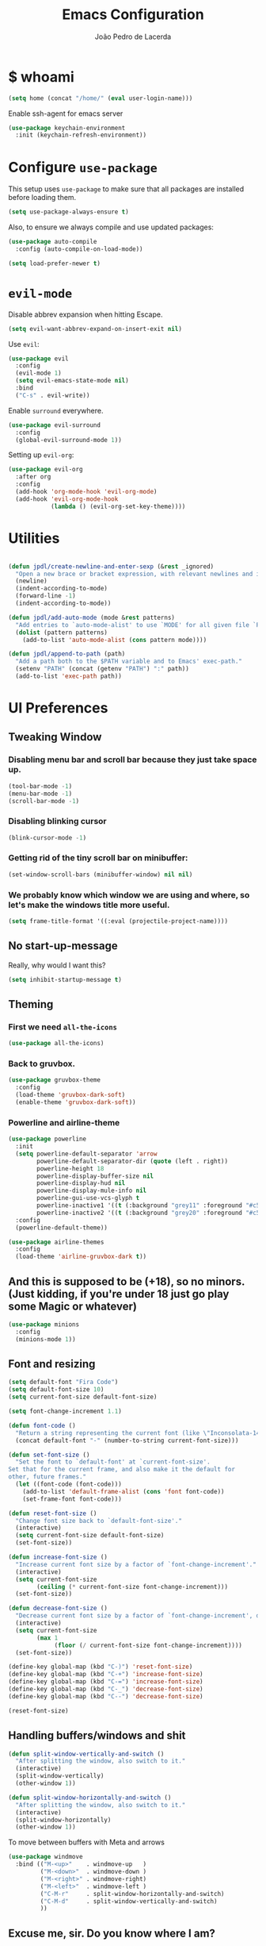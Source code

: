 #+TITLE: Emacs Configuration
#+AUTHOR: João Pedro de Lacerda
#+EMAIL: jpedrodelacerda@gmail.com
#+OPTIONS: toc:nil num:nil

* $ whoami

#+BEGIN_SRC emacs-lisp
  (setq home (concat "/home/" (eval user-login-name)))
#+END_SRC

Enable ssh-agent for emacs server
#+BEGIN_SRC emacs-lisp
  (use-package keychain-environment
    :init (keychain-refresh-environment))
#+END_SRC


* Configure =use-package=

  This setup uses =use-package= to make sure that all packages are installed before loading them.

#+BEGIN_SRC emacs-lisp
  (setq use-package-always-ensure t)
#+END_SRC

Also, to ensure we always compile and use updated packages:

#+BEGIN_SRC emacs-lisp
  (use-package auto-compile
    :config (auto-compile-on-load-mode))

  (setq load-prefer-newer t)
#+END_SRC


* =evil-mode=

  Disable abbrev expansion when hitting Escape.

#+BEGIN_SRC emacs-lisp
 (setq evil-want-abbrev-expand-on-insert-exit nil) 
#+END_SRC  

  Use =evil=:

#+BEGIN_SRC emacs-lisp
  (use-package evil
	:config
	(evil-mode 1)
    (setq evil-emacs-state-mode nil)
	:bind
	("C-s" . evil-write))
#+END_SRC

  Enable =surround= everywhere.

#+BEGIN_SRC emacs-lisp
  (use-package evil-surround
    :config
    (global-evil-surround-mode 1))
#+END_SRC

  Setting up =evil-org=:

#+BEGIN_SRC emacs-lisp
  (use-package evil-org
    :after org
    :config
    (add-hook 'org-mode-hook 'evil-org-mode)
    (add-hook 'evil-org-mode-hook
              (lambda () (evil-org-set-key-theme))))
#+END_SRC


* Utilities

#+BEGIN_SRC emacs-lisp

  (defun jpdl/create-newline-and-enter-sexp (&rest _ignored)
    "Open a new brace or bracket expression, with relevant newlines and indent."
    (newline)
    (indent-according-to-mode)
    (forward-line -1)
    (indent-according-to-mode))

  (defun jpdl/add-auto-mode (mode &rest patterns)
    "Add entries to `auto-mode-alist' to use `MODE' for all given file `PATTERNS'."
    (dolist (pattern patterns)
      (add-to-list 'auto-mode-alist (cons pattern mode))))

  (defun jpdl/append-to-path (path)
    "Add a path both to the $PATH variable and to Emacs' exec-path."
    (setenv "PATH" (concat (getenv "PATH") ":" path))
    (add-to-list 'exec-path path))
#+END_SRC


* UI Preferences
  

** Tweaking Window

***   Disabling menu bar and scroll bar because they just take space up.

#+BEGIN_SRC emacs-lisp
  (tool-bar-mode -1)
  (menu-bar-mode -1)
  (scroll-bar-mode -1)
#+END_SRC

*** Disabling blinking cursor

#+BEGIN_SRC emacs-lisp
  (blink-cursor-mode -1)
#+END_SRC
*** Getting rid of the tiny scroll bar on minibuffer:

#+BEGIN_SRC emacs-lisp
   (set-window-scroll-bars (minibuffer-window) nil nil)
#+END_SRC

*** We probably know which window we are using and where, so let's make the windows title more useful.

#+BEGIN_SRC emacs-lisp
  (setq frame-title-format '((:eval (projectile-project-name))))
#+END_SRC


** No start-up-message
   
  Really, why would I want this?

#+BEGIN_SRC emacs-lisp
  (setq inhibit-startup-message t)
#+END_SRC


** Theming

*** First we need =all-the-icons=

#+BEGIN_SRC emacs-lisp
  (use-package all-the-icons)
#+END_SRC

*** Back to gruvbox.

#+BEGIN_SRC emacs-lisp
  (use-package gruvbox-theme 
    :config
	(load-theme 'gruvbox-dark-soft)
    (enable-theme 'gruvbox-dark-soft))
#+END_SRC

*** Powerline and airline-theme 

#+BEGIN_SRC emacs-lisp
  (use-package powerline
    :init
    (setq powerline-default-separator 'arrow
          powerline-default-separator-dir (quote (left . right))
          powerline-height 18
          powerline-display-buffer-size nil
          powerline-display-hud nil
          powerline-display-mule-info nil
          powerline-gui-use-vcs-glyph t
          powerline-inactive1 '((t (:background "grey11" :foreground "#c5c8c6")))
          powerline-inactive2 '((t (:background "grey20" :foreground "#c5c8c6"))))
    :config
    (powerline-default-theme))
#+END_SRC
 
#+BEGIN_SRC emacs-lisp
  (use-package airline-themes
	:config
	(load-theme 'airline-gruvbox-dark t))
#+END_SRC
 
  # ICONS!!!
  # 
# #+BEGIN_SRC emacs-lisp
  # (defun powerline-get-icon (name alt-sym help-message)
    # "Returns a propertized icon if available, otherwise, returns ALT-SYM."
    # (propertize alt-sym 'help-echo help-message))
	# 
  # (defun powerline-modified ()
    # (condition-case ex
        # (let ((state (vc-git-state (buffer-file-name))))
          # (cond ((buffer-modified-p)  (powerline-get-icon "pencil" "✦" "Modified buffer"))
                # ((eq state 'edited)   (powerline-get-icon "pencil" "✦" "Modified buffer, unregistered changes"))
                # ((eq state 'unregistered) (powerline-get-icon "question" "❓" "Unregistered file in VCS"))
                # ((eq state 'missing)  (powerline-get-icon "exclamation" "⁈" "File exists only in VCS, not on the hard disk"))
                # ((eq state 'ignored)  (powerline-get-icon "ban" "♟" "Ignored file in VCS"))
                # ((eq state 'added)    (powerline-get-icon "plus" "➕" "File will be registered in VCS in the next commit"))
                # (t " ")))
      # (error (powerline-get-icon "exclamation" "⁈" (car ex)))))
# #+END_SRC



** And this is supposed to be (+18), so no minors. (Just kidding, if you're under 18 just go play some Magic or whatever)

#+BEGIN_SRC emacs-lisp
  (use-package minions
    :config
	(minions-mode 1))
#+END_SRC


** Font and resizing

#+BEGIN_SRC emacs-lisp
  (setq default-font "Fira Code")
  (setq default-font-size 10)
  (setq current-font-size default-font-size)
  
  (setq font-change-increment 1.1)
  
  (defun font-code ()
    "Return a string representing the current font (like \"Inconsolata-14\")."
    (concat default-font "-" (number-to-string current-font-size)))
  
  (defun set-font-size ()
    "Set the font to `default-font' at `current-font-size'.
  Set that for the current frame, and also make it the default for
  other, future frames."
    (let ((font-code (font-code)))
      (add-to-list 'default-frame-alist (cons 'font font-code))
      (set-frame-font font-code)))
  
  (defun reset-font-size ()
    "Change font size back to `default-font-size'."
    (interactive)
    (setq current-font-size default-font-size)
    (set-font-size))
  
  (defun increase-font-size ()
    "Increase current font size by a factor of `font-change-increment'."
    (interactive)
    (setq current-font-size
          (ceiling (* current-font-size font-change-increment)))
    (set-font-size))
  
  (defun decrease-font-size ()
    "Decrease current font size by a factor of `font-change-increment', down to a minimum size of 1."
    (interactive)
    (setq current-font-size
          (max 1
               (floor (/ current-font-size font-change-increment))))
    (set-font-size))
  
  (define-key global-map (kbd "C-)") 'reset-font-size)
  (define-key global-map (kbd "C-+") 'increase-font-size)
  (define-key global-map (kbd "C-=") 'increase-font-size)
  (define-key global-map (kbd "C-_") 'decrease-font-size)
  (define-key global-map (kbd "C--") 'decrease-font-size)
  
  (reset-font-size)
#+END_SRC


** Handling buffers/windows and shit

#+BEGIN_SRC emacs-lisp
  (defun split-window-vertically-and-switch ()
	"After splitting the window, also switch to it."
	(interactive)
	(split-window-vertically)
	(other-window 1))

  (defun split-window-horizontally-and-switch ()
	"After splitting the window, also switch to it."
	(interactive)
	(split-window-horizontally)
	(other-window 1))

#+END_SRC


  To move between buffers with Meta and arrows
#+BEGIN_SRC emacs-lisp
  (use-package windmove
	:bind (("M-<up>"    . windmove-up   )
		   ("M-<down>"  . windmove-down )
		   ("M-<right>" . windmove-right)
		   ("M-<left>"  . windmove-left )
		   ("C-M-r"     . split-window-horizontally-and-switch)
		   ("C-M-d"     . split-window-vertically-and-switch)
           ))
#+END_SRC


** Excuse me, sir. Do you know where I am?

  Async relative line numbering

#+BEGIN_SRC emacs-lisp
  (use-package nlinum-relative
	:config
	(global-nlinum-relative-mode)
	(nlinum-relative-setup-evil))
#+END_SRC


** Highlighting the uncommitted changes

  Use =diff-hl= to highlight uncommitted changes when programming.

#+BEGIN_SRC emacs-lisp
  (use-package diff-hl
	:config
	(add-hook 'prog-mode-hook 'turn-on-diff-hl-mode)
	(add-hook 'vc-dir-mode-hook 'turn-on-diff-hl-mode))
#+END_SRC


* Project Management

  Some general packages for like... everything. From writing to programming.
  Auto-completion, searches, version control...

** =ag=

  Extremely powerful searcher. Haven't decided between this and =helm-ag=, tho.

#+BEGIN_SRC emacs-lisp
  (use-package ag)
#+END_SRC

** =helm=

  Well, helm is awesome, right. So why the +hell+ heck not?!
  Here I set:
    - =helm-map= keys:
		  - =TAB= to execute some action,
		  - =C-z= to select
	- General shortcuts:
		  - =C-x C-b= to open helm-mini
		  - =C-x C-f= to find file with helm
		  - =C-x C-d= to find file with helm on projectile

#+BEGIN_SRC emacs-lisp
  (use-package helm
	:config
	(helm-autoresize-mode 1)
	(setq helm-autoresize-min-height 25)
	(setq helm-autoresize-max-height 35)
	(define-key helm-map (kbd "TAB") #'helm-execute-persistent-action)
	(define-key helm-map (kbd "<tab>") #'helm-execute-persistent-action)
	(define-key helm-map (kbd "C-z") #'helm-select-action)
	:bind (("C-x C-b" . helm-mini)
	       ("C-x C-f" . helm-find-files)
	       ("C-x C-d" . helm-projectile-find-file)))
#+END_SRC
   

** =company=

  I mean... we want this all the time, right?!
  Here I set:
	- Company to sort suggestions by occurrence
    - General shortcuts:
		  - =C-TAB= to select next suggestion
		  - =C-'= to accept suggestion

#+BEGIN_SRC emacs-lisp
  (use-package company
    :ensure t
    :config
    (add-hook 'after-init-hook 'global-company-mode)
    (setq company-transformers '(company-sort-by-occurrence))
    :bind
    ("C-<tab>" . company-complete-common-or-cycle)
	("C-'" . company-complete))

  (global-company-mode)

#+END_SRC

  Company with fuzzing...

#+BEGIN_SRC emacs-lisp
  (use-package company-flx
    :after
    (company)
	:config
	(company-flx-mode +1))
#+END_SRC

** =lsp-mode=

#+BEGIN_SRC emacs-lisp
  (use-package lsp-mode
	:hook (
	  (go-mode . lsp)
	  (python-mode . lsp))
	:commands lsp)

	  (defvar lsp-language-id-configuration
	   '((go-mode . "go")
		 (anaconda-mode . "python")))

  (use-package lsp-ui
	:commands lsp-ui-mode)

  (use-package company-lsp
	:commands company-lsp)

  (use-package helm-lsp
	:commands helm-lsp-workspace-symbol)
#+END_SRC

** =dumb-jump=

  It seems nice and handy. Because it is.
  Here I set:
    - General shortcuts:
	  - =M-.= to jump to definition
	  - =M-g j= to jump to definition
	  - =M-g o= jump on other window
	  - =M-g x= jump to external
	  - =M-g z= jump to external on other window

#+BEGIN_SRC emacs-lisp
  (use-package dumb-jump
	:bind (
    ("M-." . dumb-jump-go)
    ("M-g o" . dumb-jump-go-other-window)
	("M-g j" . dumb-jump-go)
	("M-g i" . dumb-jump-go-prompt)
	("M-g x" . dumb-jump-go-prefer-external)
	("M-g z" . dumb-jump-go-prefer-external-other-window))
    :config
    (define-key evil-normal-state-map (kbd "M-.") 'dumb-jump-go)
	(setq dumb-jump-selector 'ivy))
#+END_SRC

** =flycheck=

#+BEGIN_SRC emacs-lisp
  (use-package flycheck
    :config
    (global-flycheck-mode))
#+END_SRC

** =magit=

  Magit rocks, there's no denying. Using =evil= keybindings with =evil-mode=
  Here I set:
    - General shortcuts:
		  - =C-x g= to see status menu
	- following [[http://tbaggery.com/2008/04/19/a-note-about-git-commit-messages.html][tpope's suggestions]], highlight commit text in the summary line that goes beyond 50 characters
	- starting commit message buffer with insert state

#+BEGIN_SRC emacs-lisp
  (use-package magit
    :bind
    ("C-x g" . magit-status)
  
    :config
    (use-package evil-magit)
    (use-package with-editor)
    (setq magit-push-always-verify nil)
    (setq git-commit-summary-max-length 50)
  
    ;;(with-eval-after-load 'magit-remote
    ;;(magit-define-popup-action 'magit-push-popup ?P
    ;;    'magit-push-implicitly--desc
    ;;    'magit-push-implicitly ?p t))
  
    (add-hook 'with-editor-mode-hook 'evil-insert-state))
#+END_SRC

  =evil-magit=

#+BEGIN_SRC emacs-lisp
  (use-package evil-magit)
#+END_SRC


** =projectile= 

  Well, projectile is the way to go when we talk about projects on emacs.
  Here I set:
    - General shortcuts:
		  - =C-c p= to projectile menu
				- 4: other-window
				- 5: other-frame
				- s: search
				- x: execute
	- Completion: helm

#+BEGIN_SRC emacs-lisp
(use-package projectile
  :ensure t
  :config
  (projectile-mode 1)
  (setq projectile-project-search-path '("~/"))
  (setq projectile-completion-system 'helm)
  (which-key-add-key-based-replacements "C-c p 4" "other-window"
                                        "C-c p 5" "other-frame"
                                        "C-c p s" "search"
                                        "C-c p x" "execute")
  :bind-keymap ("C-c p" . projectile-command-map))
#+END_SRC

** =treemacs= and =treemacs-evil=

#+BEGIN_SRC emacs-lisp
  (use-package treemacs
    :config
    (setq-local imenu-create-index-function #'ggtags-build-imenu-index)
    :bind ("M-v" . treemacs ))
#+END_SRC

#+BEGIN_SRC emacs-lisp
  (use-package treemacs-evil)
#+END_SRC

** =helm-company=

  If I ever want to complete with helm, just =C-:=.
#+BEGIN_SRC emacs-lisp
  (use-package helm-company
    :bind ("C-:" . helm-company))
#+END_SRC

** =helm-projectile=

  Helm all the way, bro.
#+BEGIN_SRC emacs-lisp
  (use-package helm-projectile
    :ensure t
    :init (helm-projectile-on))
#+END_SRC

** =undo-tree=

   Because shit happens.

#+BEGIN_SRC emacs-lisp
  (use-package undo-tree)
#+END_SRC

** =smartparens=

#+BEGIN_SRC emacs-lisp
  (use-package smartparens
    :ensure t
    :init
    :bind ("C-SPC" . sp-forward-sexp)
    :config
    (sp-pair "{" nil :post-handlers '((jpdl/create-newline-and-enter-sexp "RET")))
    (sp-pair "[" nil :post-handlers '((jpdl/create-newline-and-enter-sexp "RET")))
    (sp-pair "(" nil :post-handlers '((jpdl/create-newline-and-enter-sexp "RET")))
    (require 'smartparens-config)
    (smartparens-global-mode 1))
#+END_SRC

** =rainbow-delimiters=

#+BEGIN_SRC emacs-lisp
  (use-package rainbow-delimiters
    :hook (prog-mode . rainbow-delimiters-mode))
#+END_SRC

** =Nerd-Commenter=

#+BEGIN_SRC emacs-lisp
  (use-package evil-nerd-commenter
	:bind ("M-;" . evilnc-comment-or-uncomment-lines))
#+END_SRC


* Environments
  
  A'ight, first I prefer tabs being 4 spaces.

#+BEGIN_SRC emacs-lisp
  (setq-default tab-width 4)
#+END_SRC

  I'll be trying subword mode for now.

#+BEGIN_SRC emacs-lisp
  (use-package subword
    :config
    (global-subword-mode))
#+END_SRC

  So I can see what's happening in the =*compilation*= buffer:

#+BEGIN_SRC emacs-lisp
  (setq compilation-scroll-output t)
#+END_SRC

** Angular

#+BEGIN_SRC emacs-lisp
  (use-package ng2-mode
    :mode "\\.ts\\'")
#+END_SRC

** Ansible

#+BEGIN_SRC emacs-lisp
  (use-package ansible
   :mode ("\\.yml\\'"
	      "\\.yaml\\'"))
#+END_SRC

#+BEGIN_SRC emacs-lisp
  (use-package company-ansible
   :after
   (company)
   :mode ("\\.yml\\'"
          "\\.yaml\\'"))
  (add-to-list 'company-backends 'company-ansible)
#+END_SRC

** Jinja2

#+BEGIN_SRC emacs-lisp
  (use-package jinja2-mode
    :mode "\\.j2\\'")
#+END_SRC

** Dockerfiles

#+BEGIN_SRC emacs-lisp
  (use-package dockerfile-mode
    :mode "Dockerfile$")
#+END_SRC

** JavaScript

#+BEGIN_SRC emacs-lisp
  (use-package js2-mode
    :mode "\\.js\\'")
#+END_SRC

** Go

  Install =go-mode= and related packages

#+BEGIN_SRC emacs-lisp
  (use-package go-mode
	:mode "\\.go\\'")

  (use-package go-errcheck)

  (use-package go-eldoc
	:config
	(add-hook 'go-mode-hook 'go-eldoc-setup))

  (use-package company-go
   :config
   (add-hook 'go-mode-hook (lambda ()
						 (set (make-local-variable 'company-backends) '(company-go))
						 (company-mode)))
   (add-hook 'before-save-hook 'gofmt-before-save)
   '(company-go-insert-arguments t))
#+END_SRC

  Setting =$GOPATH=

#+BEGIN_SRC emacs-lisp
  (setenv "GOPATH" (concat home "/go"))
  (jpdl/append-to-path (concat (getenv "GOPATH") "/bin"))
#+END_SRC

** Python

  =python-mode= duh

#+BEGIN_SRC emacs-lisp
  (use-package python-mode)
#+END_SRC

  Adding ~/.local/bin to load path. Needed by Jedi

#+BEGIN_SRC emacs-lisp
  (jpdl/append-to-path "~/.local/bin")
#+END_SRC

  =elpy= because it's nice.

#+BEGIN_SRC emacs-lisp
  (use-package elpy
    :config
    (elpy-enable))
#+END_SRC

  =anaconda-mode=

#+BEGIN_SRC emacs-lisp
  (use-package anaconda-mode
    :config
    (add-hook 'python-mode-hook 'anaconda-mode)
    (add-hook 'python-mode-hook 'anaconda-eldoc-mode))
#+END_SRC

  =anaconda-company=

#+BEGIN_SRC emacs-lisp
  (use-package company-anaconda
    :after company
    :config
    (add-to-list 'company-backends 'company-anaconda))
#+END_SRC


  # Using flycheck for syntax errors.
  # 
# #+BEGIN_SRC emacs-lisp
  # (add-hook 'elpy-mode-hook 'flycheck-mode)
# #+END_SRC
# 
  # PEP8 before saving
  # 
# #+BEGIN_SRC emacs-lisp
  # (use-package py-autopep8
    # :hook
     # (add-hook 'elpy-mode-hook 'py-autopep8-enable-on-save))
# #+END_SRC
# 
  # Jedi and stuff
  # 
# #+BEGIN_SRC emacs-lisp
  # (use-package company-jedi
    # :config
    # (add-to-list 'company-backends 'company-jedi)
    # (setq jedi:complete-on-dot t)
    # :hook
    # (add-hook 'python-mode-hook 'jedi:setup))
# #+END_SRC

** Rust

  TOML support.

#+BEGIN_SRC emacs-lisp
  (use-package toml-mode
    :mode "\\.toml\\'")
#+END_SRC

  =rust-mode=

#+BEGIN_SRC emacs-lisp
  (use-package rust-mode
    :mode "\\.rs\\'")
#+END_SRC

  Cargo and hooks

#+BEGIN_SRC emacs-lisp
  (use-package cargo
    :hook (rust-mode . cargo-minor-mode))
#+END_SRC

  Flycheck4Rust

#+BEGIN_SRC emacs-lisp
  (use-package flycheck-rust
    :hook (flycheck-mode . flycheck-rust-setup))
#+END_SRC

  And finally, =racer=

#+BEGIN_SRC emacs-lisp
  (use-package racer
    :hook ((rust-mode . racer-mode)
           (racer-mode . eldoc-mode)))
#+END_SRC

** sh

#+BEGIN_SRC emacs-lisp
  (add-hook 'sh-mode-hook
            (lambda ()
              (setq sh-basic-offset 2
                    sh-indentation 2)))
#+END_SRC

** Terraform

#+BEGIN_SRC emacs-lisp
  (use-package terraform-mode
    :config '(terraform-indent-level 4))
#+END_SRC

#+BEGIN_SRC emacs-lisp
  (use-package company-terraform
	:after company
    :mode 
    "\\.tf$"
    "\\.tfvars$"
    "\\.tfstate$"
    :config (company-terraform-init))
#+END_SRC


#+BEGIN_SRC emacs-lisp

#+END_SRC

** =web-mode=

#+BEGIN_SRC emacs-lisp
  (use-package web-mode
	:mode
    "\\.gohtml$"
	"\\.html$"
	"\\.php$")
#+END_SRC

  Setting things up:
  - color-related words with =rainbow-mode=
  - ident with 2 spaces

#+BEGIN_SRC emacs-lisp
  (add-hook 'web-mode-hook
			(lambda ()
			  (rainbow-mode)
			  (setq web-mode-markup-indent-offset 2)))
#+END_SRC

** =emmet-mode=

#+BEGIN_SRC emacs-lisp
  (use-package emmet-mode
	:mode
	"\\.gohtml$"
    "\\.html$"
    "\\.php$")
#+END_SRC

#+BEGIN_SRC emacs-lisp
  (use-package company-web
    :mode
	"\\.gohtml$"
    "\\.html$"
    "\\.php$"
    :config
    (add-to-list 'company-backends 'company-ansible))
#+END_SRC


* Org Mode
  
** General configuration for Org

*** Org bullets

#+BEGIN_SRC emacs-lisp
  (use-package org-bullets
	:config
	(add-hook 'org-mode-hook (lambda () (org-bullets-mode 1))))
#+END_SRC


*** Elipsis in org

#+BEGIN_SRC emacs-lisp
  (setq org-ellipsis "...")
  ;; (setq org-ellipsis " ⤵")
#+END_SRC


*** Make TAB act if it were issued in a buffer of the language's major mode.

#+BEGIN_SRC emacs-lisp
   (setq org-src-tab-acts-natively t)
#+END_SRC


*** Org-Reveal

#+BEGIN_SRC emacs-lisp
  (use-package ox-reveal
    :pin melpa)
#+END_SRC


*** Make windmove work in org-mode

 #+BEGIN_SRC emacs-lisp
   (add-hook 'org-shiftup-final-hook 'windmove-up)
   (add-hook 'org-shiftleft-final-hook 'windmove-left)
   (add-hook 'org-shiftdown-final-hook 'windmove-down)
   (add-hook 'org-shiftright-final-hook 'windmove-right)
   (setq org-support-shift-select 'always)
 #+END_SRC


* Editing Settings
  
** Install and configure =which-key=

#+BEGIN_SRC emacs-lisp
  (use-package which-key
    :config (which-key-mode))
#+END_SRC

** Configure =yasnippet=

  Tell me a package more awesome than yasnippet and fail.
  Saving my snippets @ ~/.emacs.d/snippets/text-mode.

#+BEGIN_SRC emacs-lisp
  (use-package yasnippet
    :config
    (setq yas-snippet-dirs '("~/.emacs.d/snippets/text-mode"))
    (yas-global-mode 1))
#+END_SRC

** =ivy= and =counsel=

  They're cool, what can I do?

*** =ivy=

#+BEGIN_SRC emacs-lisp
  (use-package ivy
    :ensure t
    :init
    (setq ivy-mode t)
    (setq ivy-count-format "(%d/%d) ") ; display (current/total) instead of just total
    (setq ivy-format-function 'ivy-format-function-line) ; highlight the entire line
    (setq ivy-use-selectable-prompt t))
#+END_SRC

*** =counsel=

#+BEGIN_SRC emacs-lisp
  (use-package counsel
    :init  
	(setq counsel-mode t))
#+END_SRC

*** Some =smex=

#+BEGIN_SRC emacs-lisp
  (use-package smex
	:init (smex-initialize))

#+END_SRC

** Switch and balance windows

#+BEGIN_SRC emacs-lisp
  (defun split-window-below-and-switch ()
    "Split the window horizontally, then switch to the new pane."
    (interactive)
    (split-window-below)
    (balance-windows)
    (other-window 1))
  
  (defun split-window-right-and-switch ()
    "Split the window vertically, then switch to the new pane."
    (interactive)
    (split-window-right)
    (balance-windows)
    (other-window 1))
  
  (global-set-key (kbd "C-x 2") 'split-window-below-and-switch)
  (global-set-key (kbd "C-x 3") 'split-window-right-and-switch)
#+END_SRC


* General stuff

Highlight parens 
#+BEGIN_SRC emacs-lisp
  (show-paren-mode 1)
#+END_SRC


* General shortcuts

C(lic)k to kill
#+BEGIN_SRC emacs-lisp
  (global-set-key (kbd "C-k") 'kill-buffer-and-window)
#+END_SRC


* Enjoy! =)
